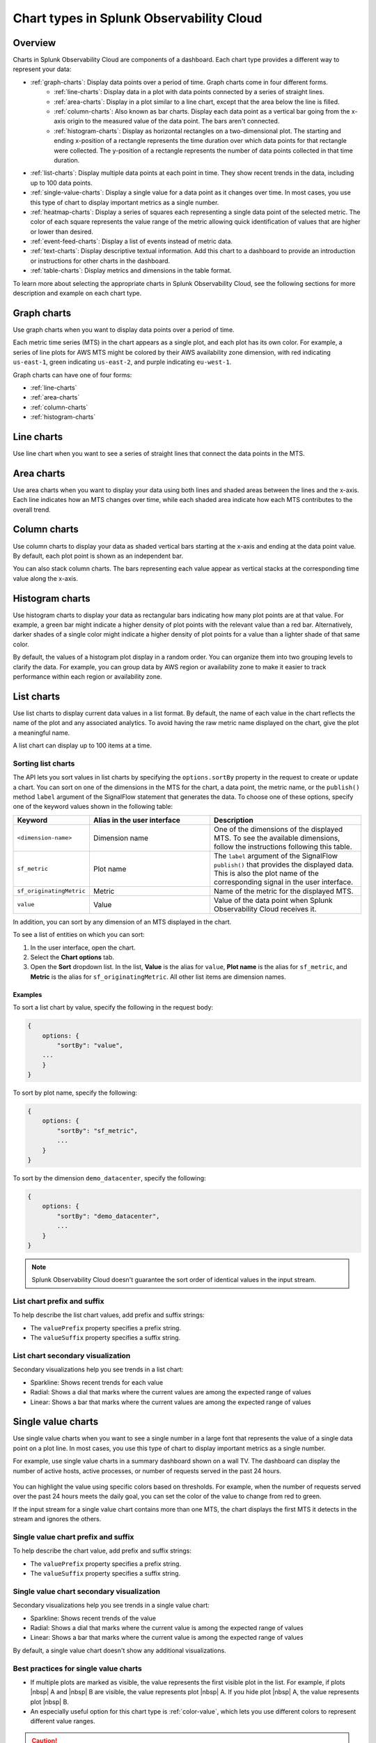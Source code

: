
.. _chart-types:

***************************************************
Chart types in Splunk Observability Cloud
***************************************************

.. meta::
    :description: Learn about different chart types and when to use each chart type in Splunk Observability Cloud
    
.. _charts-overview:

Overview
====================

Charts in Splunk Observability Cloud are components of a dashboard. Each chart type provides a different way to represent your data:
  
- :ref:`graph-charts`: Display data points over a period of time. Graph charts come in four different forms.
    - :ref:`line-charts`: Display data in a plot with data points connected by a series of straight lines.
    - :ref:`area-charts`: Display in a plot similar to a line chart, except that the area below the line is filled.
    - :ref:`column-charts`: Also known as bar charts. Display each data point as a vertical bar going from the x-axis origin to the measured value of the data point. The bars aren't connected.
    - :ref:`histogram-charts`: Display as horizontal rectangles on a two-dimensional plot. The starting and ending x-position of a rectangle represents the time duration over which data points for that rectangle were collected. The y-position of a rectangle represents the number of data points collected in that time duration.
- :ref:`list-charts`: Display multiple data points at each point in time. They show recent trends in the data, including up to 100 data points.
- :ref:`single-value-charts`: Display a single value for a data point as it changes over time. In most cases, you use this type of chart to display important metrics as a single number.
- :ref:`heatmap-charts`: Display a series of squares each representing a single data point of the selected metric. The color of each square represents the value range of the metric allowing quick identification of values that are higher or lower than desired.
- :ref:`event-feed-charts`: Display a list of events instead of metric data.
- :ref:`text-charts`: Display descriptive textual information. Add this chart to a dashboard to provide an introduction or instructions for other charts in the dashboard.
- :ref:`table-charts`: Display metrics and dimensions in the table format.

To learn more about selecting the appropriate charts in Splunk Observability Cloud, see the following sections for more description and example on each chart type.

.. _graph-charts:

Graph charts
============

Use graph charts when you want to display data points over a period of time.

Each metric time series (MTS) in the chart appears as a single plot, and each plot has its own color. For example, a series of line plots for AWS MTS might be colored by their AWS availability zone dimension, with red indicating ``us-east-1``, green indicating ``us-east-2``, and purple indicating ``eu-west-1``.

Graph charts can have one of four forms:

- :ref:`line-charts`
- :ref:`area-charts`
- :ref:`column-charts`
- :ref:`histogram-charts`

.. _line-charts:

Line charts
===========

Use line chart when you want to see a series of straight lines that connect the data points in the MTS.

  .. image:: /_images/data-visualization/charts/line-chart.png
     :alt: This screenshot shows a line chart illustrating the CPU percentages used for a set of AWS EC2 instances.


.. _area-charts:

Area charts
===========

Use area charts when you want to display your data using both lines and shaded areas between the lines and the x-axis. Each line indicates how an MTS changes over time, while each shaded area indicate how each MTS contributes to the overall trend.

  .. image:: /_images/data-visualization/charts/area-chart.png
     :alt: This screenshot shows an area chart illustrating the CPU percentages used for a set of AWS EC2 instances.

.. _column-charts:

Column charts
=============

Use column charts to display your data as shaded vertical bars starting at the x-axis and ending at the data point value. By default, each plot point is shown as an independent bar.

You can also stack column charts. The bars representing each value appear as vertical stacks at the corresponding time value along the x-axis.

  .. image:: /_images/data-visualization/charts/column-chart.png
     :alt: This screenshot shows a column chart illustrating CPU percentages used for a set of AWS EC2 instances.

.. _histogram-charts:

Histogram charts
================

Use histogram charts to display your data as rectangular bars indicating how many plot points are at that value. For example, a green bar might indicate a higher density of plot points with the relevant value than a red bar. Alternatively, darker shades of a single color might indicate a higher density of plot points for a value than a lighter shade of that same color.

By default, the values of a histogram plot display in a random order. You can organize them into two grouping levels to clarify the data. For example, you can group data by AWS region or availability zone to make it easier to track performance within each region or availability zone.

  .. image:: /_images/data-visualization/charts/histogram-chart.png
     :alt: This screenshot shows a histogram chart illustrating CPU percentages used for a set of AWS EC2 instances.


.. _list-charts:

List charts
===========

Use list charts to display current data values in a list format. By default, the name of each value in the chart reflects the name of the plot and any associated analytics. To avoid having the raw metric name displayed on the chart, give the plot a meaningful name.

A list chart can display up to 100 items at a time.

  .. image:: /_images/data-visualization/charts/list-chart.png
     :alt: This screenshot shows a list chart illustrating the number of active hosts per AWS EC2 instance type.

Sorting list charts
-------------------

The API lets you sort values in list charts by specifying the ``options.sortBy`` property in the request to create or update a chart.
You can sort on one of the dimensions in the MTS for the chart, a data point, the metric name, or the ``publish()`` method ``label`` argument of the SignalFlow statement that generates the data. To choose one of these options, specify one of the keyword values shown in the following table:

.. list-table::
   :header-rows: 1
   :widths: 10 40 50

   * - :strong:`Keyword`
     - :strong:`Alias in the user interface`
     - :strong:`Description`

   * - ``<dimension-name>``
     - Dimension name
     - One of the dimensions of the displayed MTS. To see the available dimensions, follow the instructions following this table.

   * - ``sf_metric``
     - Plot name
     - The ``label`` argument of the SignalFlow ``publish()`` that provides the displayed data. This is also the plot name of the corresponding signal in the user interface.

   * - ``sf_originatingMetric``
     - Metric
     - Name of the metric for the displayed MTS.

   * - ``value``
     - Value
     - Value of the data point when Splunk Observability Cloud receives it.

In addition, you can sort by any dimension of an MTS displayed in the chart.

To see a list of entities on which you can sort:

#. In the user interface, open the chart.
#. Select the :strong:`Chart options` tab.
#. Open the :strong:`Sort` dropdown list. In the list, :strong:`Value` is the alias for ``value``, :strong:`Plot name` is the alias for ``sf_metric``, and :strong:`Metric` is the alias for ``sf_originatingMetric``. All other list items are dimension names.



Examples
++++++++++

To sort a list chart by value, specify the following in the request body:

.. code-block::

    {
        options: {
            "sortBy": "value",
        ...
        }
    }


To sort by plot name, specify the following:

.. code-block::

    {
        options: {
            "sortBy": "sf_metric",
            ...
        }
    }

To sort by the dimension ``demo_datacenter``, specify the following:

.. code-block::

    {
        options: {
            "sortBy": "demo_datacenter",
            ...
        }
    }


.. note::
    Splunk Observability Cloud doesn't guarantee the sort order of identical values in the input stream.

List chart prefix and suffix
----------------------------

To help describe the list chart values, add prefix and suffix strings:

- The ``valuePrefix`` property specifies a prefix string.
- The ``valueSuffix`` property specifies a suffix string.

List chart secondary visualization
----------------------------------

Secondary visualizations help you see trends in a list chart:

- Sparkline: Shows recent trends for each value
- Radial: Shows a dial that marks where the current values are among
  the expected range of values
- Linear: Shows a bar that marks where the current values are among the expected range of values

.. _single-value-charts:

Single value charts
===================

Use single value charts when you want to see a single number in a large font that represents the value of a single data point on a plot line. In most cases, you use this type of chart to display important metrics as a single number.

For example, use single value charts in a summary dashboard shown on a wall TV. The dashboard can display the number of active hosts, active processes, or number of requests served in the past 24 hours.

  .. image:: /_images/data-visualization/charts/single-value-chart.png
     :width: 50%
     :alt: This screenshot shows a single value chart illustrating the number of hosts with the Splunk Distribution of OpenTelemetry Collector installed.

You can highlight the value using specific colors based on thresholds. For example, when the number of requests served over the past 24 hours meets the daily goal, you can set the color of the value to change from red to green.

If the input stream for a single value chart contains more than one MTS, the chart displays the first MTS it detects in the stream and ignores the others.


Single value chart prefix and suffix
------------------------------------

To help describe the chart value, add prefix and suffix strings:

- The ``valuePrefix`` property specifies a prefix string.
- The ``valueSuffix`` property specifies a suffix string.

Single value chart secondary visualization
------------------------------------------

Secondary visualizations help you see trends in a single value chart:

- Sparkline: Shows recent trends of the value
- Radial: Shows a dial that marks where the current value is among
  the expected range of values
- Linear: Shows a bar that marks where the current value is among the expected range of values

By default, a single value chart doesn't show any additional visualizations.

Best practices for single value charts
------------------------------------------

* If multiple plots are marked as visible, the value represents the first visible plot in the list. For example, if plots |nbsp| A and |nbsp| B are visible, the value represents plot |nbsp| A. If you hide plot |nbsp| A, the value represents plot |nbsp| B.
* An especially useful option for this chart type is :ref:`color-value`, which lets you use different colors to represent different value ranges.

.. caution::

   To display an accurate value, the plot must use an aggregate analytics function that generates a single value for each data point on the chart, such as mean, sum, max, and so on. If the plot line always reflects only a single time series, no analytics function is needed. However, this is uncommon.

   If the plot line on the chart shows multiple values, that is one line per metric time series (MTS) when viewed as a line chart, the single number displayed on the chart might represent any of the values for a given point in time.


.. _heatmap-charts:

Heatmap charts
==============

Use heatmap charts when you want to see the specified plot in a format similar to the navigator view in Splunk Infrastructure Monitoring, with each square representing each source for the selected metric, and the color of each square representing the value range of the metric.

  .. image:: /_images/data-visualization/charts/heatmap-chart.png
     :alt: This screenshot shows a heatmap chart illustrating the CPU capacity used by each node in a Kubernetes cluster.

Heatmap charts help you identify values that are higher or lower than you expect.

Heatmap chart grouping
------------------------

To highlight the information for a specific aspect of your data, group the data points. You can use up to two dimensions for the grouping.
For example, you can group CPU utilization by AWS availability zone as the primary grouping dimension, and number of host CPU cores as the secondary grouping dimension.

To help describe the values in the heatmap, add prefix and suffix strings:

- The ``valuePrefix`` property specifies a prefix string.
- The ``valueSuffix`` property specifies a suffix string.

.. _event-feed-charts:

Event feed charts
=================

Use event feed charts when you want to see a list of events on your dashboard. An event feed chart can display one or more event types depending how you specify the criteria.

  .. image:: /_images/data-visualization/charts/event-feed-chart.png
     :alt: This screenshot shows an event feed chart illustrating a series of cleared, critical, and custom events.

To customize the information shown in the feed, see :ref:`dashboard-event-feed`.

.. _text-charts:

Text charts
===========

Use text charts when you want to place a text note on the dashboard instead of displaying metrics. The text appears in the same type of panel that Splunk Observability Cloud uses to display data.

  .. image:: /_images/data-visualization/charts/text-chart.png
     :width: 50%
     :alt: This screenshot shows a text chart illustrating how you can this chart type to provide relevant instructional text on a dashboard.

Splunk Observability Cloud lets you use GitHub-style Markdown in your text.

.. note:: Inserting images using Markdown is not supported in text charts.

.. _table-charts:

Table charts
=================

Use table charts when you want to see metrics and dimensions in table format. Each metric name and dimension key displays as a column. Each output metric time series displays as a row. If there are multiple values for a cell, each time series displays in a separate row.

  .. image:: /_images/data-visualization/charts/table-chart.png
   :alt: This screenshot shows a table chart grouped by the demo_host dimension, sorted by the demo_customer dimension, and linked to a detector with no alerts as illustrated by a green border around the table chart.

You can group metric time series rows by a dimension. To do this, select the :strong:`Group by` menu and select the dimension you want to group the rows by. The selected dimension's column becomes the first column and each row of the table displays to represent one value of the dimension.

For example, group the table by the ``host`` dimension to display the health and status of each host in your environment.

If you group by a dimension column that you've hidden, the column displays to accomplish the requested grouping.

After using the :strong:`Group by` option to group the table, there might still be more than one row per dimension value. This can happen if there are multiple values for a column per grouping dimension value. To resolve this, you can apply aggregation analytics to plots. For more information about aggregation, see :ref:`aggregations-transformations`.

If there are missing data values for a table cell, the cell displays no value.

Here are some additional ways in which you can customize a table chart to best visualize your data:

- Reorder a dimension column

  Select and drag the column header to move the column to its new position. You can't reorder metric columns.

- Show or hide a column

   - In graphical Plot Editor view, select the gear icon near the upper right of the table. In the :strong:`SHOW/HIDE COLUMNS` section, select the column name to switch between showing and hiding the column.

   - In SignalFlow Plot Editor view:

      - To hide a metric column, comment it out by adding a :code:`#` to the start of the metric's line of SignalFlow code. Alternatively, you can remove the metric.

      - To show or hide a dimension column, select the gear icon near the upper right of the table. In the :strong:`SHOW/HIDE COLUMNS` section, select the dimension column name to switch between showing and hiding the column.

- Sort table values

  Select a column header to switch between sorting by ascending and descending order. An arrow icon displays in the column header to indicate the sort order.

- Link a detector to the table chart

  Select the :strong:`Alerts` icon (bell) near the upper right of the Chart Builder. Select :strong:`Link detector` to link the table chart to an existing detector. Select :strong:`New Detector From Chart` to create a new detector to link the table chart to.

  For more information about creating a new detector from a chart, see :ref:`create-detector-from-chart`.

  A chart that is linked to a detector displays with a border color that corresponds to the alert status of the linked detector. For example, if there are no alerts issued by the detector, the chart displays with a green border. The chart displays alerts in the chart header, but doesn't display alert status per row.
